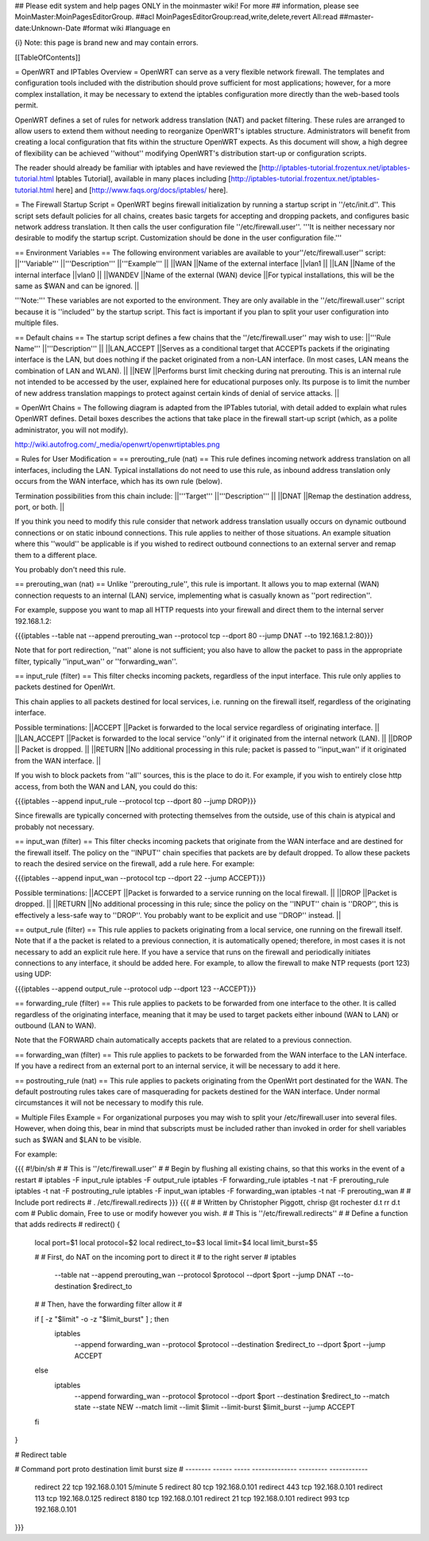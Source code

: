 ## Please edit system and help pages ONLY in the moinmaster wiki! For more
## information, please see MoinMaster:MoinPagesEditorGroup.
##acl MoinPagesEditorGroup:read,write,delete,revert All:read
##master-date:Unknown-Date
#format wiki
#language en

{i} Note: this page is brand new and may contain errors.



[[TableOfContents]]

= OpenWRT and IPTables Overview =
OpenWRT can serve as a very flexible network firewall. The templates and configuration tools included with the distribution should prove sufficient for most applications; however, for a more complex installation, it may be necessary to extend the iptables configuration more directly than the web-based tools permit.

OpenWRT defines a set of rules for network address translation (NAT) and packet filtering.  These rules are arranged to allow users to extend them without needing to reorganize OpenWRT's iptables structure. Administrators will benefit from creating a local configuration that fits within the structure OpenWRT expects.  As this document will show, a high degree of flexibility can be achieved ''without'' modifying OpenWRT's distribution start-up or configuration scripts.

The reader should already be familiar with iptables and have reviewed the [http://iptables-tutorial.frozentux.net/iptables-tutorial.html Iptables Tutorial], available in many places including [http://iptables-tutorial.frozentux.net/iptables-tutorial.html here] and [http://www.faqs.org/docs/iptables/ here].

= The Firewall Startup Script =
OpenWRT begins firewall initialization by running a startup script in ''/etc/init.d''. This script sets default policies for all chains, creates basic targets for accepting and dropping packets, and configures basic network address translation. It then calls the user configuration file ''/etc/firewall.user''. '''It is neither necessary nor desirable to modify the startup script. Customization should be done in the user configuration file.'''

== Environment Variables ==
The following environment variables are available to your''/etc/firewall.user'' script:
||'''Variable''' ||'''Description''' ||'''Example''' ||
||WAN ||Name of the external interface ||vlan1 ||
||LAN ||Name of the internal interface ||vlan0 ||
||WANDEV ||Name of the external (WAN) device ||For typical installations, this will be the same as $WAN and can be ignored. ||


'''Note:''' These variables are not exported to the environment. They are only available in the ''/etc/firewall.user'' script because it is ''included'' by the startup script. This fact is important if you plan to split your user configuration into multiple files.

== Default chains ==
The startup script defines a few chains that the ''/etc/firewall.user'' may wish to use:
||'''Rule Name''' ||'''Description''' ||
||LAN_ACCEPT ||Serves as a conditional target that ACCEPTs packets if the originating interface is the LAN, but does nothing if the packet originated from a non-LAN interface. (In most cases, LAN means the combination of LAN and WLAN). ||
||NEW ||Performs burst limit checking during nat prerouting.  This is an internal rule not intended to be accessed by the user, explained here for educational purposes only.  Its purpose is to limit the number of new address translation mappings to protect against certain kinds of denial of service attacks. ||


= OpenWrt Chains =
The following diagram is adapted from the IPTables tutorial, with detail added to explain what rules OpenWRT defines.  Detail boxes describes the actions that take place in the firewall start-up script (which, as a polite administrator, you will not modify).

http://wiki.autofrog.com/_media/openwrt/openwrtiptables.png

= Rules for User Modification =
== prerouting_rule (nat) ==
This rule defines incoming network address translation on all interfaces, including the LAN.  Typical installations do not need to use this rule, as inbound address translation only occurs from the WAN interface, which has its own rule (below).

Termination possibilities from this chain include:
||'''Target''' ||'''Description''' ||
||DNAT ||Remap the destination address, port, or both. ||


If you think you need to modify this rule consider that network address translation usually occurs on dynamic outbound connections or on static inbound connections.  This rule applies to neither of those situations.  An example situation where this ''would'' be applicable is if you wished to redirect outbound connections to an external server and remap them to a different place.

You probably don't need this rule.

== prerouting_wan (nat) ==
Unlike ''prerouting_rule'', this rule is important. It allows you to map external (WAN) connection requests to an internal (LAN) service, implementing what is casually known as ''port redirection''.

For example, suppose you want to map all HTTP requests into your firewall and direct them to the internal server 192.168.1.2:

{{{iptables --table nat --append prerouting_wan --protocol tcp --dport 80 --jump DNAT --to 192.168.1.2:80}}}

Note that for port redirection, ''nat'' alone is not sufficient; you also have to allow the packet to pass in the appropriate filter, typically ''input_wan'' or ''forwarding_wan''.

== input_rule (filter) ==
This filter checks incoming packets, regardless of the input interface.  This rule only applies to packets destined for OpenWrt.

This chain applies to all packets destined for local services, i.e. running on the firewall itself, regardless of the originating interface.

Possible terminations:
||ACCEPT ||Packet is forwarded to the local service regardless of originating interface. ||
||LAN_ACCEPT ||Packet is forwarded to the local service ''only'' if it originated from the internal network (LAN). ||
||DROP || Packet is dropped. ||
||RETURN ||No additional processing in this rule; packet is passed to ''input_wan'' if it originated from the WAN interface. ||


If you wish to block packets from ''all'' sources, this is the place to do it.  For example, if you wish to entirely close http access, from both the WAN and LAN, you could do this:

{{{iptables --append input_rule --protocol tcp --dport 80 --jump DROP}}}

Since firewalls are typically concerned with protecting themselves from the outside, use of this chain is atypical and probably not necessary.

== input_wan (filter) ==
This filter checks incoming packets that originate from the WAN interface and are destined for the firewall itself.  The policy on the ''INPUT'' chain specifies that packets are by default dropped.  To allow these packets to reach the desired service on the firewall, add a rule here. For example:

{{{iptables --append input_wan --protocol tcp --dport 22 --jump ACCEPT}}}

Possible terminations:
||ACCEPT ||Packet is forwarded to a service running on the local firewall. ||
||DROP ||Packet is dropped. ||
||RETURN ||No additional processing in this rule; since the policy on the ''INPUT'' chain is ''DROP'', this is effectively a less-safe way to ''DROP''. You probably want to be explicit and use ''DROP'' instead. ||


== output_rule (filter) ==
This rule applies to packets originating from a local service, one running on the firewall itself. Note that if a the packet is related to a previous connection, it is automatically opened; therefore, in most cases it is not necessary to add an explicit rule here. If you have a service that runs on the firewall and periodically initiates connections to any interface, it should be added here.  For example, to allow the firewall to make NTP requests (port 123) using UDP:

{{{iptables --append output_rule --protocol udp --dport 123 --ACCEPT}}}

== forwarding_rule (filter) ==
This rule applies to packets to be forwarded from one interface to the other.  It is called regardless of the originating interface, meaning that it may be used to target packets either inbound (WAN to LAN) or outbound (LAN to WAN).

Note that the FORWARD chain automatically accepts packets that are related to a previous connection.

== forwarding_wan (filter) ==
This rule applies to packets to be forwarded from the WAN interface to the LAN interface.  If you have a redirect from an external port to an internal service, it will be necessary to add it here.

== postrouting_rule (nat) ==
This rule applies to packets originating from the OpenWrt port destinated for the WAN.  The default postrouting rules takes care of masquerading for packets destined for the WAN interface.  Under normal circumstances it will not be necessary to modify this rule.

= Multiple Files Example =
For organizational purposes you may wish to split your /etc/firewall.user into several files.  However, when doing this, bear in mind that subscripts must be included rather than invoked in order for shell variables such as $WAN and $LAN to be visible.

For example:

{{{
#!/bin/sh
#
# This is ''/etc/firewall.user''
#
# Begin by flushing all existing chains, so that this works in the event of a restart
#
iptables -F input_rule
iptables -F output_rule
iptables -F forwarding_rule
iptables -t nat -F prerouting_rule
iptables -t nat -F postrouting_rule
iptables -F input_wan
iptables -F forwarding_wan
iptables -t nat -F prerouting_wan
#
# Include port redirects
#
. /etc/firewall.redirects
}}}
{{{
#
# Written by Christopher Piggott, chrisp @t rochester d.t rr d.t com
# Public domain, Free to use or modify however you wish.
#
# This is ''/etc/firewall.redirects''
#
# Define a function that adds redirects
#
redirect()
{
        local port=$1
        local protocol=$2
        local redirect_to=$3
        local limit=$4
        local limit_burst=$5

        #
        # First, do NAT on the incoming port to direct it
        # to the right server
        #
        iptables \
                --table nat \
                --append prerouting_wan \
                --protocol $protocol \
                --dport $port \
                --jump DNAT \
                --to-destination $redirect_to
        #
        # Then, have the forwarding filter allow it
        #

        if [ -z "$limit" -o -z "$limit_burst" ]  ; then
                iptables \
                        --append forwarding_wan \
                        --protocol $protocol \
                        --destination $redirect_to \
                        --dport $port \
                        --jump ACCEPT
        else
                iptables \
                        --append forwarding_wan \
                        --protocol $protocol \
                        --dport $port \
                        --destination $redirect_to \
                        --match state --state NEW \
                        --match limit --limit $limit --limit-burst $limit_burst \
                        --jump ACCEPT
        fi
}


# Redirect table

#   Command    port   proto   destination      limit      burst size
#   --------  ------  -----  --------------  ---------   ------------
    redirect    22     tcp    192.168.0.101   5/minute        5
    redirect    80     tcp    192.168.0.101
    redirect    443    tcp    192.168.0.101
    redirect    113    tcp    192.168.0.125
    redirect    8180   tcp    192.168.0.101
    redirect    21     tcp    192.168.0.101
    redirect    993    tcp    192.168.0.101
}}}
